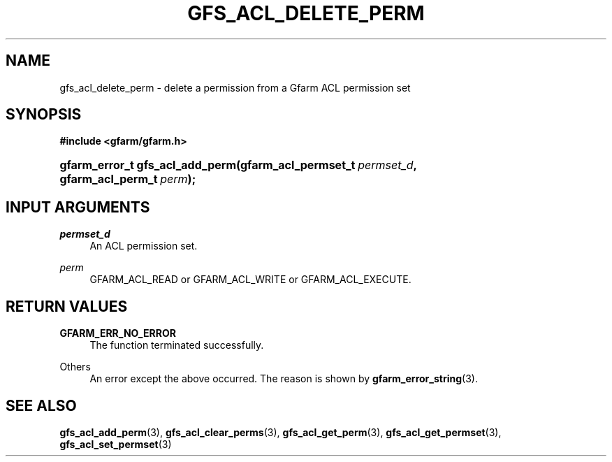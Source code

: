 '\" t
.\"     Title: gfs_acl_delete_perm
.\"    Author: [FIXME: author] [see http://docbook.sf.net/el/author]
.\" Generator: DocBook XSL Stylesheets v1.76.1 <http://docbook.sf.net/>
.\"      Date: 14 Feb 2011
.\"    Manual: Gfarm
.\"    Source: Gfarm
.\"  Language: English
.\"
.TH "GFS_ACL_DELETE_PERM" "3" "14 Feb 2011" "Gfarm" "Gfarm"
.\" -----------------------------------------------------------------
.\" * Define some portability stuff
.\" -----------------------------------------------------------------
.\" ~~~~~~~~~~~~~~~~~~~~~~~~~~~~~~~~~~~~~~~~~~~~~~~~~~~~~~~~~~~~~~~~~
.\" http://bugs.debian.org/507673
.\" http://lists.gnu.org/archive/html/groff/2009-02/msg00013.html
.\" ~~~~~~~~~~~~~~~~~~~~~~~~~~~~~~~~~~~~~~~~~~~~~~~~~~~~~~~~~~~~~~~~~
.ie \n(.g .ds Aq \(aq
.el       .ds Aq '
.\" -----------------------------------------------------------------
.\" * set default formatting
.\" -----------------------------------------------------------------
.\" disable hyphenation
.nh
.\" disable justification (adjust text to left margin only)
.ad l
.\" -----------------------------------------------------------------
.\" * MAIN CONTENT STARTS HERE *
.\" -----------------------------------------------------------------
.SH "NAME"
gfs_acl_delete_perm \- delete a permission from a Gfarm ACL permission set
.SH "SYNOPSIS"
.sp
.ft B
.nf
#include <gfarm/gfarm\&.h>
.fi
.ft
.HP \w'gfarm_error_t\ gfs_acl_add_perm('u
.BI "gfarm_error_t\ gfs_acl_add_perm(gfarm_acl_permset_t\ " "permset_d" ", gfarm_acl_perm_t\ " "perm" ");"
.SH "INPUT ARGUMENTS"
.PP
\fIpermset_d\fR
.RS 4
An ACL permission set\&.
.RE
.PP
\fIperm\fR
.RS 4
GFARM_ACL_READ or GFARM_ACL_WRITE or GFARM_ACL_EXECUTE\&.
.RE
.SH "RETURN VALUES"
.PP
\fBGFARM_ERR_NO_ERROR\fR
.RS 4
The function terminated successfully\&.
.RE
.PP
Others
.RS 4
An error except the above occurred\&. The reason is shown by
\fBgfarm_error_string\fR(3)\&.
.RE
.SH "SEE ALSO"
.PP

\fBgfs_acl_add_perm\fR(3),
\fBgfs_acl_clear_perms\fR(3),
\fBgfs_acl_get_perm\fR(3),
\fBgfs_acl_get_permset\fR(3),
\fBgfs_acl_set_permset\fR(3)
